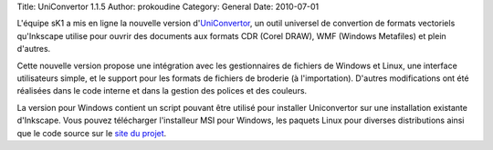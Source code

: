 Title: UniConvertor 1.1.5
Author: prokoudine
Category: General
Date: 2010-07-01

L'équipe sK1 a mis en ligne la nouvelle version d'UniConvertor_, un outil
universel de convertion de formats vectoriels qu'Inkscape utilise pour
ouvrir des documents aux formats CDR (Corel DRAW), WMF (Windows Metafiles)
et plein d'autres.

Cette nouvelle version propose une intégration avec les gestionnaires de
fichiers de Windows et Linux, une interface utilisateurs simple, et le
support pour les formats de fichiers de broderie (à l'importation).
D'autres modifications ont été réalisées dans le code interne et dans la
gestion des polices et des couleurs.

La version pour Windows contient un script pouvant être utilisé pour
installer Uniconvertor sur une installation existante d'Inkscape. Vous
pouvez télécharger l'installeur MSI pour Windows, les paquets Linux pour
diverses distributions ainsi que le code source sur le `site du projet`_.

.. _UniConvertor:
   http://sk1project.org/modules.php?name=Products&product=uniconvertor
.. _site du projet:
   http://sk1project.org/modules.php?name=Products&product=uniconvertor&op=download
